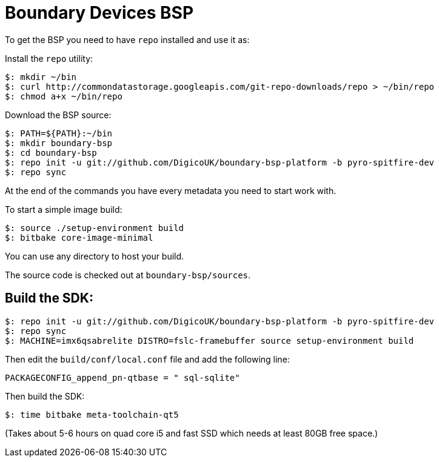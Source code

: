 = Boundary Devices BSP

To get the BSP you need to have `repo` installed and use it as:

Install the `repo` utility:

[source,console]
$: mkdir ~/bin
$: curl http://commondatastorage.googleapis.com/git-repo-downloads/repo > ~/bin/repo
$: chmod a+x ~/bin/repo

Download the BSP source:

[source,console]
$: PATH=${PATH}:~/bin
$: mkdir boundary-bsp
$: cd boundary-bsp
$: repo init -u git://github.com/DigicoUK/boundary-bsp-platform -b pyro-spitfire-dev
$: repo sync

At the end of the commands you have every metadata you need to start work with.

To start a simple image build:

[source,console]
$: source ./setup-environment build
$: bitbake core-image-minimal

You can use any directory to host your build.

The source code is checked out at `boundary-bsp/sources`.

== Build the SDK:

[source,console]
$: repo init -u git://github.com/DigicoUK/boundary-bsp-platform -b pyro-spitfire-dev
$: repo sync
$: MACHINE=imx6qsabrelite DISTRO=fslc-framebuffer source setup-environment build

Then edit the `build/conf/local.conf` file and add the following line:

[source,shell]
PACKAGECONFIG_append_pn-qtbase = " sql-sqlite"

Then build the SDK:

[source,console]
$: time bitbake meta-toolchain-qt5

(Takes about 5-6 hours on quad core i5 and fast SSD which needs at least 80GB free space.)
